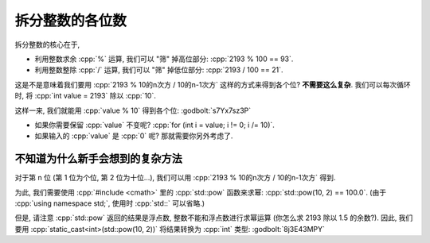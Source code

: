 ************************************************************************************************************************
拆分整数的各位数
************************************************************************************************************************

拆分整数的核心在于,

- 利用整数求余 :cpp:`%` 运算, 我们可以 "筛" 掉高位部分: :cpp:`2193 % 100 == 93`.
- 利用整数整除 :cpp:`/` 运算, 我们可以 "筛" 掉低位部分: :cpp:`2193 / 100 == 21`.

这是不是意味着我们要用 :cpp:`2193 % 10的n次方 / 10的n-1次方` 这样的方式来得到各个位? **不需要这么复杂**. 我们可以每次循环时, 将 :cpp:`int value = 2193` 除以 :cpp:`10`.

.. code-block:: cpp
  :linenos:

  int value = 2193
  value     /= 10;  // 219 (value /= 10 相当于 value = value / 10)
  value     /= 10;  // 21
  value     /= 10;  // 2
  value     /= 10;  // 0

这样一来, 我们就能用 :cpp:`value % 10` 得到各个位: :godbolt:`s7Yx7sz3P`

.. code-block:: cpp
  :linenos:

  #include <iostream>
  using namespace std;

  int main() {
    int value;
    cin >> value;

    for (; value != 0; value /= 10) {
      int digit = value % 10;
      // 用当前位的数 digit 做任何你需要的事
    }
  }

- 如果你需要保留 :cpp:`value` 不变呢? :cpp:`for (int i = value; i != 0; i /= 10)`.
- 如果输入的 :cpp:`value` 是 :cpp:`0` 呢? 那就需要你另外考虑了.

========================================================================================================================
不知道为什么新手会想到的复杂方法
========================================================================================================================

对于第 n 位 (第 1 位为个位, 第 2 位为十位...), 我们可以用 :cpp:`2193 % 10的n次方 / 10的n-1次方` 得到.

为此, 我们需要使用 :cpp:`#include <cmath>` 里的 :cpp:`std::pow` 函数来求幂: :cpp:`std::pow(10, 2) == 100.0`. (由于 :cpp:`using namespace std;`, 使用时 :cpp:`std::` 可以省略.)

但是, 请注意 :cpp:`std::pow` 返回的结果是浮点数, 整数不能和浮点数进行求幂运算 (你怎么求 2193 除以 1.5 的余数?). 因此, 我们要用 :cpp:`static_cast<int>(std::pow(10, 2))` 将结果转换为 :cpp:`int` 类型: :godbolt:`8j3E43MPY`

.. code-block:: cpp
  :linenos:

  #include <cmath>     // for std::pow
  #include <iostream>
  using namespace std;

  int main() {
    int value = 0;
    cin >> value;

    int digit_size = 0;
    for (int i = value; i != 0; i /= 10) {
      ++digit_size;
    }

    for (int i = 0; i < digit_size; ++i) {
      int digit =
          value % static_cast<int>(pow(10, i + 1)) / static_cast<int>(pow(10, i));
      // 用当前位的数 digit 做任何你需要的事
    }
  }
